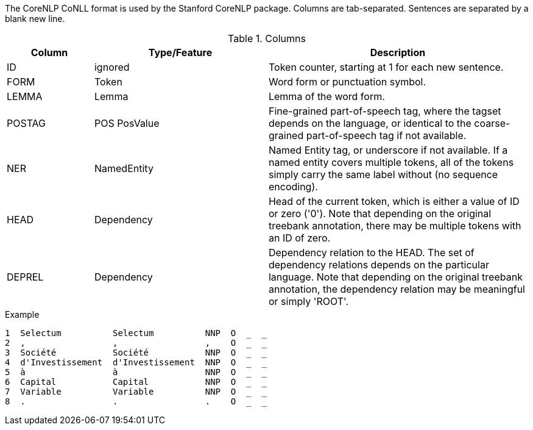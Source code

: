 The CoreNLP CoNLL format is used by the Stanford CoreNLP package. Columns are tab-separated. 
Sentences are separated by a blank new line.

.Columns
[cols="1,2,3", options="header"]
|====
| Column  | Type/Feature | Description

| ID
| ignored
| Token counter, starting at 1 for each new sentence.

| FORM
| Token 
| Word form or punctuation symbol.

| LEMMA
| Lemma
| Lemma of the word form.

| POSTAG
| POS PosValue 
| Fine-grained part-of-speech tag, where the tagset depends on the language, or identical to the coarse-grained part-of-speech tag if not available.

| NER
| NamedEntity
| Named Entity tag, or underscore if not available. If a named entity covers multiple tokens, all
of the tokens simply carry the same label without (no sequence encoding).

| HEAD    
| Dependency 
| Head of the current token, which is either a value of ID or zero ('0'). Note that depending on the original treebank annotation, there may be multiple tokens with an ID of zero.

| DEPREL  
| Dependency 
| Dependency relation to the HEAD. The set of dependency relations depends on the particular language. Note that depending on the original treebank annotation, the dependency relation may be meaningful or simply 'ROOT'.
|====

.Example
[source,text]
----
1  Selectum          Selectum          NNP  O  _  _
2  ,                 ,                 ,    O  _  _
3  Société           Société           NNP  O  _  _
4  d'Investissement  d'Investissement  NNP  O  _  _
5  à                 à                 NNP  O  _  _
6  Capital           Capital           NNP  O  _  _
7  Variable          Variable          NNP  O  _  _
8  .                 .                 .    O  _  _
----
